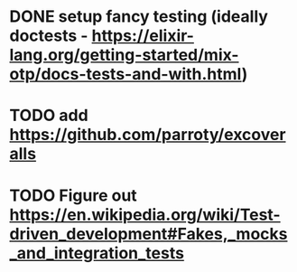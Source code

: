 * DONE setup fancy testing (ideally doctests - https://elixir-lang.org/getting-started/mix-otp/docs-tests-and-with.html)
* TODO add https://github.com/parroty/excoveralls
* TODO Figure out https://en.wikipedia.org/wiki/Test-driven_development#Fakes,_mocks_and_integration_tests
